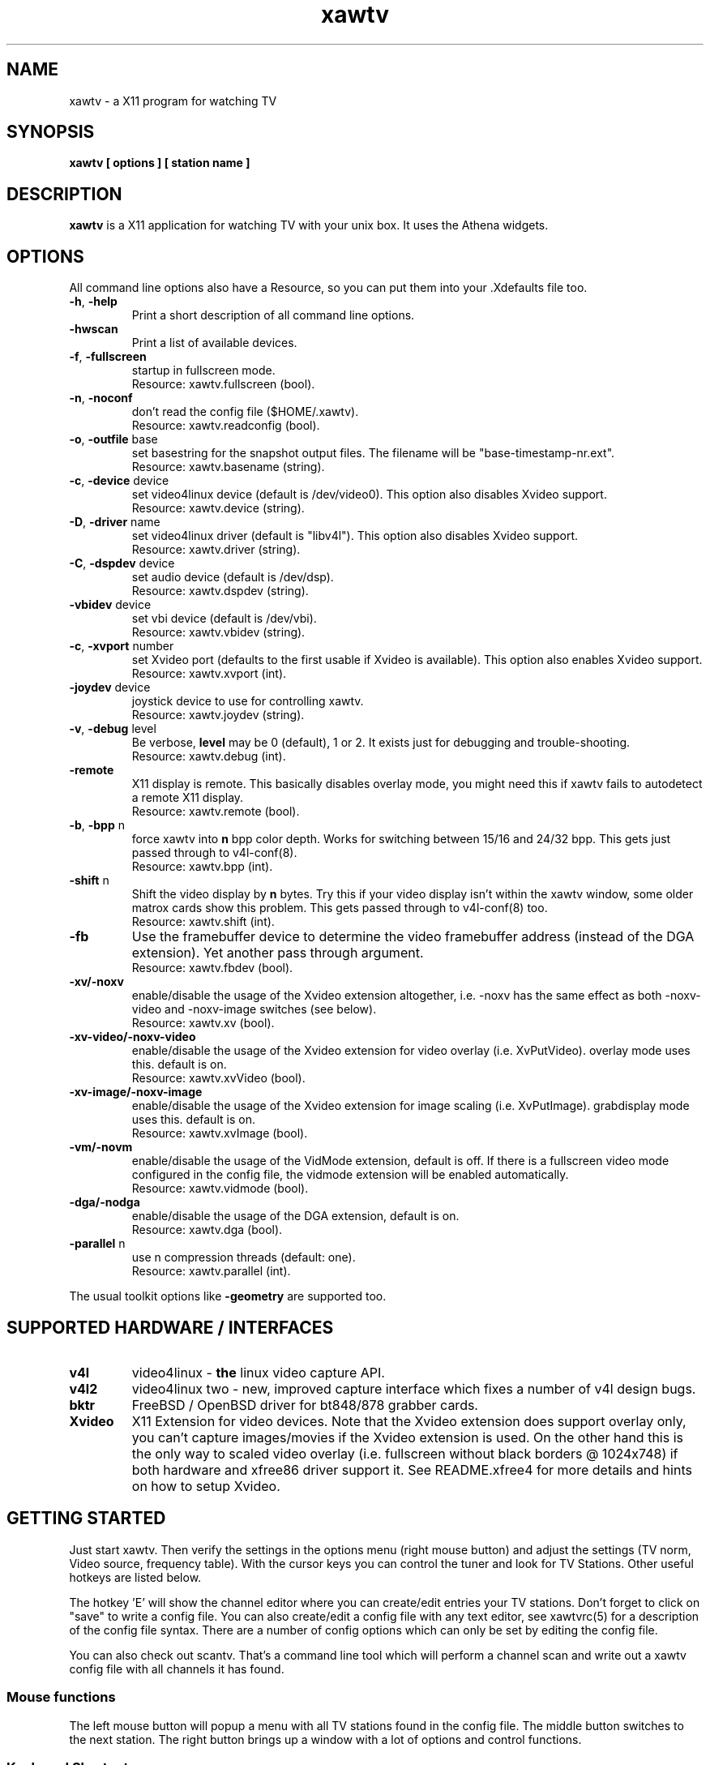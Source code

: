 .TH xawtv 1 "(c) 1997-2001 Gerd Knorr"
.SH NAME
xawtv - a X11 program for watching TV
.SH SYNOPSIS
.B xawtv [ options ] [ station name ]
.SH DESCRIPTION
.B xawtv
is a X11 application for watching TV with your unix box. It uses the
Athena widgets.
.SH OPTIONS
All command line options also have a Resource, so you can put them
into your .Xdefaults file too.
.TP
\fB-h\fP, \fB-help\fP
Print a short description of all command line options.
.TP
\fB-hwscan\fP
Print a list of available devices.
.TP
\fB-f\fP, \fB-fullscreen\fP
startup in fullscreen mode.
.br
Resource: xawtv.fullscreen (bool).
.TP
\fB-n\fP, \fB-noconf\fP
don't read the config file ($HOME/.xawtv).
.br
Resource: xawtv.readconfig (bool).
.TP
\fB-o\fP, \fB-outfile\fP base
set basestring for the snapshot output files.  The filename will be
"base-timestamp-nr.ext".
.br
Resource: xawtv.basename (string).
.TP
\fB-c\fP, \fB-device\fP device
set video4linux device (default is /dev/video0).  This option also
disables Xvideo support.
.br
Resource: xawtv.device (string).
.TP
\fB-D\fP, \fB-driver\fP name
set video4linux driver (default is "libv4l").  This option also
disables Xvideo support.
.br
Resource: xawtv.driver (string).
.TP
\fB-C\fP, \fB-dspdev\fP device
set audio device (default is /dev/dsp).
.br
Resource: xawtv.dspdev (string).
.TP
\fB-vbidev\fP device
set vbi device (default is /dev/vbi).
.br
Resource: xawtv.vbidev (string).
.TP
\fB-c\fP, \fB-xvport\fP number
set Xvideo port (defaults to the first usable if Xvideo is available).
This option also enables Xvideo support.
.br
Resource: xawtv.xvport (int).
.TP
\fB-joydev\fP device
joystick device to use for controlling xawtv.
.br
Resource: xawtv.joydev (string).
.TP
\fB-v\fP, \fB-debug\fP level
Be verbose,
.B level
may be 0 (default), 1 or 2.  It exists just for debugging and
trouble-shooting.
.br
Resource: xawtv.debug (int).
.TP
\fB-remote\fP
X11 display is remote.  This basically disables overlay mode, you
might need this if xawtv fails to autodetect a remote X11 display.
.br
Resource: xawtv.remote (bool).
.TP
\fB-b\fP, \fB-bpp\fP n
force xawtv into
.B n
bpp color depth.  Works for switching between 15/16 and 24/32 bpp.
This gets just passed through to v4l-conf(8).
.br
Resource: xawtv.bpp (int).
.TP
\fB-shift\fP n
Shift the video display by
.B n
bytes.  Try this if your video display isn't within the xawtv window,
some older matrox cards show this problem.  This gets passed through
to v4l-conf(8) too.
.br
Resource: xawtv.shift (int).
.TP
\fB-fb\fP
Use the framebuffer device to determine the video framebuffer address
(instead of the DGA extension).  Yet another pass through argument.
.br
Resource: xawtv.fbdev (bool).
.TP
\fB-xv/-noxv \fP
enable/disable the usage of the Xvideo extension altogether,
i.e. -noxv has the same effect as both -noxv-video and -noxv-image
switches (see below).
.br
Resource: xawtv.xv (bool).
.TP
\fB-xv-video/-noxv-video \fP
enable/disable the usage of the Xvideo extension for video overlay
(i.e. XvPutVideo).  overlay mode uses this.  default is on.
.br
Resource: xawtv.xvVideo (bool).
.TP
\fB-xv-image/-noxv-image \fP
enable/disable the usage of the Xvideo extension for image scaling
(i.e. XvPutImage).  grabdisplay mode uses this.  default is on.
.br
Resource: xawtv.xvImage (bool).
.TP
\fB-vm/-novm\fP
enable/disable the usage of the VidMode extension, default is off.
If there is a fullscreen video mode configured in the config file,
the vidmode extension will be enabled automatically.
.br
Resource: xawtv.vidmode (bool).
.TP
\fB-dga/-nodga\fP
enable/disable the usage of the DGA extension, default is on.
.br
Resource: xawtv.dga (bool).
.TP
\fB-parallel\fP n
use n compression threads (default: one).
.br
Resource: xawtv.parallel (int).
.P
The usual toolkit options like \fB-geometry\fP are supported too.
.SH SUPPORTED HARDWARE / INTERFACES
.TP
.B v4l
video4linux - \fBthe\fP linux video capture API.
.TP
.B v4l2
video4linux two - new, improved capture interface which fixes a number
of v4l design bugs.
.TP
.B bktr
FreeBSD / OpenBSD driver for bt848/878 grabber cards.
.TP
.B Xvideo
X11 Extension for video devices.  Note that the Xvideo extension does
support overlay only, you can't capture images/movies if the Xvideo
extension is used.  On the other hand this is the only way to scaled
video overlay (i.e. fullscreen without black borders @ 1024x748) if
both hardware and xfree86 driver support it.  See README.xfree4 for
more details and hints on how to setup Xvideo.
.SH GETTING STARTED
Just start xawtv.  Then verify the settings in the options menu (right
mouse button) and adjust the settings (TV norm, Video source, frequency
table).  With the cursor keys you can control the tuner and look for
TV Stations.  Other useful hotkeys are listed below.
.P
The hotkey 'E' will show the channel editor where you can create/edit
entries your TV stations.  Don't forget to click on "save" to write a
config file.  You can also create/edit a config file with any text
editor, see xawtvrc(5) for a description of the config file syntax.
There are a number of config options which can only be set by editing
the config file.
.P
You can also check out scantv.  That's a command line tool which
will perform a channel scan and write out a xawtv config file with
all channels it has found.
.SS Mouse functions
The left mouse button will popup a menu with all TV stations found in
the config file. The middle button switches to the next station. The
right button brings up a window with a lot of options and control
functions.
.SS Keyboard Shortcuts
.nf
V            \fIV\fPideo (Capture) on/off
A            \fIA\fPudio on/off
F            \fIF\fPullscreen on/off
G            \fIG\fPrab picture (full size, ppm)
J            Grab picture (full size, \fIj\fPpeg)
Ctrl+G       \fIG\fPrab picture (window size, ppm)
Ctrl+J       Grab picture (window size, \fIj\fPpeg)
O            Popup \fIO\fPptions Window
C            Popup \fIC\fPhannels Window
E            Popup Channel \fIE\fPditor
R            Popup AVI \fIR\fPecording Window
Z            Channel Hopper (\fIz\fPapping, tune in every
	     station a few seconds)
Ctrl+Z       Fast Channel Hopping (grab the images for the
	     Channel Buttons)

up/down      tune up/down one channel
left/right   fine tuning
pgup/pgdown  station up/down (the ones you have in the config file)
space        next station (same as pgup)
backspace    previously tuned station
Ctrl+up      scan for next station
F5-F12       adjust bright/hue/contrast/color

ESC,Q        \fIQ\fPuit

+/-          Volume up/down (keypad)
Enter        mute (keypad)
.fi
.SH BUGS
.B Bug reports with images attached go to /dev/null unseen.
.P
xawtv depends on a correct driver configuration.  If you can't tune TV
stations even if the settings in the options window are correct it is
very likely a driver issue.
.P
The mono/stereo display is \fBnot\fP reliable due to v4l API
restrictions.  The API can not report back the current audio mode, but
a list of the currently available modes.  xawtv just does a guess
based on that, assuming the driver uses the best available mode.
Depending on your hardware this might not be true. If in doubt
whenever stereo \fBreally\fP works, please tune in MTV and listen,
don't trust what xawtv says.
.SH SEE ALSO
xawtvrc(5), fbtv(1), v4l-conf(8), scantv(1)
.br
http://bytesex.org/xawtv/ (homepage)
.SH AUTHOR
Gerd Knorr <kraxel@bytesex.org>
.SH COPYRIGHT
Copyright (C) 1997-2001 Gerd Knorr <kraxel@bytesex.org>

This program is free software; you can redistribute it and/or modify
it under the terms of the GNU General Public License as published by
the Free Software Foundation; either version 2 of the License, or
(at your option) any later version.

This program is distributed in the hope that it will be useful,
but WITHOUT ANY WARRANTY; without even the implied warranty of
MERCHANTABILITY or FITNESS FOR A PARTICULAR PURPOSE.  See the
GNU General Public License for more details.

You should have received a copy of the GNU General Public License
along with this program; if not, write to the Free Software
Foundation, Inc., 675 Mass Ave, Cambridge, MA 02139, USA.
.SH MISC
You are the 4711th visitor of this page.
